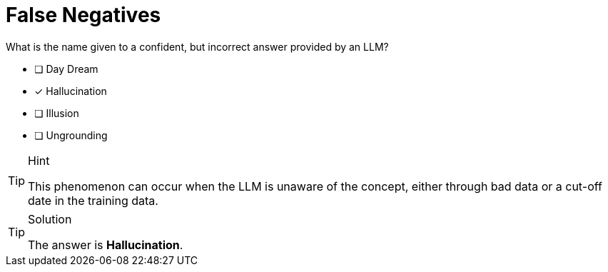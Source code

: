 [.question]
= False Negatives

What is the name given to a confident, but incorrect answer provided by an LLM?

* [ ] Day Dream
* [x] Hallucination
* [ ] Illusion
* [ ] Ungrounding


[TIP,role=hint]
.Hint
====
This phenomenon can occur when the LLM is unaware of the concept, either through bad data or a cut-off date in the training data.
====

[TIP,role=solution]
.Solution
====
The answer is **Hallucination**.
====
